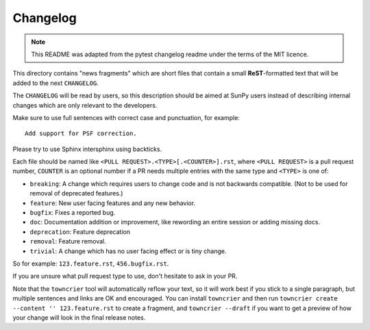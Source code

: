 =========
Changelog
=========

.. note::

    This README was adapted from the pytest changelog readme under the terms of the MIT licence.

This directory contains "news fragments" which are short files that contain a small **ReST**-formatted text that will be added to the next ``CHANGELOG``.

The ``CHANGELOG`` will be read by users, so this description should be aimed at SunPy users instead of describing internal changes which are only relevant to the developers.

Make sure to use full sentences with correct case and punctuation, for example::

    Add support for PSF correction.

Please try to use Sphinx intersphinx using backticks.

Each file should be named like ``<PULL REQUEST>.<TYPE>[.<COUNTER>].rst``, where ``<PULL REQUEST>`` is a pull request number, ``COUNTER`` is an optional number if a PR needs multiple entries with the same type and ``<TYPE>`` is one of:

* ``breaking``: A change which requires users to change code and is not backwards compatible. (Not to be used for removal of deprecated features.)
* ``feature``: New user facing features and any new behavior.
* ``bugfix``: Fixes a reported bug.
* ``doc``: Documentation addition or improvement, like rewording an entire session or adding missing docs.
* ``deprecation``: Feature deprecation
* ``removal``: Feature removal.
* ``trivial``: A change which has no user facing effect or is tiny change.

So for example: ``123.feature.rst``, ``456.bugfix.rst``.

If you are unsure what pull request type to use, don't hesitate to ask in your PR.

Note that the ``towncrier`` tool will automatically reflow your text, so it will work best if you stick to a single paragraph, but multiple sentences and links are OK and encouraged.
You can install ``towncrier`` and then run  ``towncrier create --content '' 123.feature.rst`` to create a fragment, and ``towncrier --draft`` if you want to get a preview of how your change will look in the final release notes.
